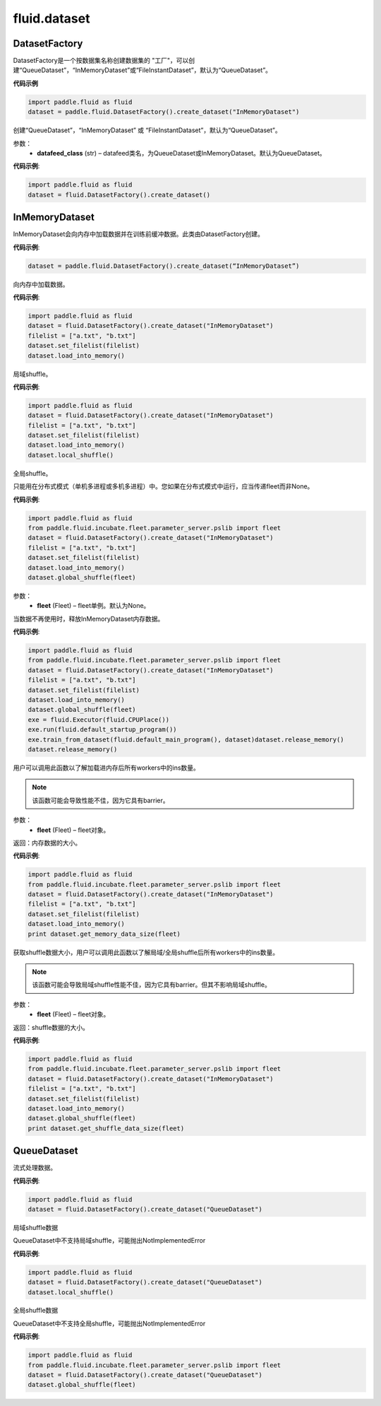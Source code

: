 #################
 fluid.dataset
#################






.. _cn_api_fluid_dataset_DatasetFactory:

DatasetFactory
-------------------------------

.. py:class:: paddle.fluid.dataset.DatasetFactory

DatasetFactory是一个按数据集名称创建数据集的 "工厂"，可以创建“QueueDataset”，“InMemoryDataset”或“FileInstantDataset”，默认为“QueueDataset”。


**代码示例**

.. code-block:: python

    import paddle.fluid as fluid
    dataset = paddle.fluid.DatasetFactory().create_dataset("InMemoryDataset")

.. py:method:: create_dataset(datafeed_class='QueueDataset')

创建“QueueDataset”，“InMemoryDataset” 或 “FileInstantDataset”，默认为“QueueDataset”。


参数：
    - **datafeed_class** (str) – datafeed类名，为QueueDataset或InMemoryDataset。默认为QueueDataset。

**代码示例**:

.. code-block:: python

    import paddle.fluid as fluid
    dataset = fluid.DatasetFactory().create_dataset()



.. _cn_api_fluid_dataset_InMemoryDataset:

InMemoryDataset
-------------------------------

.. py:class:: paddle.fluid.dataset.InMemoryDataset

InMemoryDataset会向内存中加载数据并在训练前缓冲数据。此类由DatasetFactory创建。

**代码示例**:

.. code-block:: python

    dataset = paddle.fluid.DatasetFactory().create_dataset(“InMemoryDataset”)


.. py:method:: load_into_memory()

向内存中加载数据。

**代码示例**:

.. code-block:: python

    import paddle.fluid as fluid
    dataset = fluid.DatasetFactory().create_dataset("InMemoryDataset")
    filelist = ["a.txt", "b.txt"]
    dataset.set_filelist(filelist)
    dataset.load_into_memory()


.. py:method:: local_shuffle()

局域shuffle。

**代码示例**:

.. code-block:: python

    import paddle.fluid as fluid
    dataset = fluid.DatasetFactory().create_dataset("InMemoryDataset")
    filelist = ["a.txt", "b.txt"]
    dataset.set_filelist(filelist)
    dataset.load_into_memory()
    dataset.local_shuffle()


.. py:method:: global_shuffle(fleet=None)

全局shuffle。

只能用在分布式模式（单机多进程或多机多进程）中。您如果在分布式模式中运行，应当传递fleet而非None。

**代码示例**:

.. code-block:: python

    import paddle.fluid as fluid
    from paddle.fluid.incubate.fleet.parameter_server.pslib import fleet
    dataset = fluid.DatasetFactory().create_dataset("InMemoryDataset")
    filelist = ["a.txt", "b.txt"]
    dataset.set_filelist(filelist)
    dataset.load_into_memory()
    dataset.global_shuffle(fleet)

参数：
    - **fleet** (Fleet) – fleet单例。默认为None。


.. py:method:: release_memory()

当数据不再使用时，释放InMemoryDataset内存数据。

**代码示例**:

.. code-block:: python

    import paddle.fluid as fluid
    from paddle.fluid.incubate.fleet.parameter_server.pslib import fleet
    dataset = fluid.DatasetFactory().create_dataset("InMemoryDataset")
    filelist = ["a.txt", "b.txt"]
    dataset.set_filelist(filelist)
    dataset.load_into_memory()
    dataset.global_shuffle(fleet)
    exe = fluid.Executor(fluid.CPUPlace())
    exe.run(fluid.default_startup_program())
    exe.train_from_dataset(fluid.default_main_program(), dataset)dataset.release_memory()
    dataset.release_memory()

.. py:method:: get_memory_data_size(fleet=None)

用户可以调用此函数以了解加载进内存后所有workers中的ins数量。

.. note::
    该函数可能会导致性能不佳，因为它具有barrier。

参数：
    - **fleet** (Fleet) – fleet对象。

返回：内存数据的大小。

**代码示例**:

.. code-block:: python

    import paddle.fluid as fluid
    from paddle.fluid.incubate.fleet.parameter_server.pslib import fleet
    dataset = fluid.DatasetFactory().create_dataset("InMemoryDataset")
    filelist = ["a.txt", "b.txt"]
    dataset.set_filelist(filelist)
    dataset.load_into_memory()
    print dataset.get_memory_data_size(fleet)


.. py:method:: get_shuffle_data_size(fleet=None)

获取shuffle数据大小，用户可以调用此函数以了解局域/全局shuffle后所有workers中的ins数量。

.. note::
    该函数可能会导致局域shuffle性能不佳，因为它具有barrier。但其不影响局域shuffle。

参数：
    - **fleet** (Fleet) – fleet对象。

返回：shuffle数据的大小。

**代码示例**:

.. code-block:: python

    import paddle.fluid as fluid
    from paddle.fluid.incubate.fleet.parameter_server.pslib import fleet
    dataset = fluid.DatasetFactory().create_dataset("InMemoryDataset")
    filelist = ["a.txt", "b.txt"]
    dataset.set_filelist(filelist)
    dataset.load_into_memory()
    dataset.global_shuffle(fleet)
    print dataset.get_shuffle_data_size(fleet)




.. _cn_api_fluid_dataset_QueueDataset:

QueueDataset
-------------------------------

.. py:class:: paddle.fluid.dataset.QueueDataset

流式处理数据。

**代码示例**:

.. code-block:: python

    import paddle.fluid as fluid
    dataset = fluid.DatasetFactory().create_dataset("QueueDataset")



.. py:method:: local_shuffle()

局域shuffle数据

QueueDataset中不支持局域shuffle，可能抛出NotImplementedError

**代码示例**:

.. code-block:: python

    import paddle.fluid as fluid
    dataset = fluid.DatasetFactory().create_dataset("QueueDataset")
    dataset.local_shuffle()



.. py:method:: global_shuffle(fleet=None)

全局shuffle数据

QueueDataset中不支持全局shuffle，可能抛出NotImplementedError

**代码示例**:

.. code-block:: python

    import paddle.fluid as fluid
    from paddle.fluid.incubate.fleet.parameter_server.pslib import fleet
    dataset = fluid.DatasetFactory().create_dataset("QueueDataset")
    dataset.global_shuffle(fleet)

